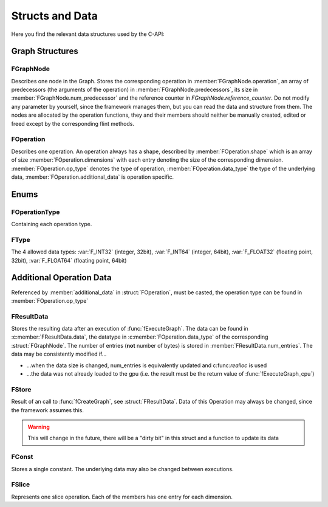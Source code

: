 ****************
Structs and Data
****************


.. default-domain:: c

Here you find the relevant data structures used by the C-API:

Graph Structures
^^^^^^^^^^^^^^^^

FGraphNode
""""""""""

.. c:struct:: FGraphNode

  .. c:member:: int num_predecessor

  .. c:member:: FGraphNode** predecessors

  .. c:member:: FOperation* operation 

  .. c:member:: size_t reference_counter

Describes one node in the Graph. Stores the corresponding operation in :member:`FGraphNode.operation`, 
an array of predecessors (the arguments of the operation) in :member:`FGraphNode.predecessors`, 
its size in :member:`FGraphNode.num_predecessor` and the reference counter in `FGraphNode.reference_counter`. 
Do not modify any parameter by yourself, since the framework manages them,
but you can read the data and structure from them. The nodes are allocated by the operation functions, they and their members 
should neither be manually created, edited or freed except by the corresponding flint methods.

FOperation 
""""""""""
.. c:struct:: FOperation 
   
  .. c:member:: int dimensions

  .. c:member:: size_t* shape

  .. c:member:: FOperationType op_type

  .. c:member:: FType data_type

  .. c:member:: void* additional_data

Describes one operation. An operation always has a shape, described by :member:`FOperation.shape` which is an array of size :member:`FOperation.dimensions` 
with each entry denoting the size of the corresponding dimension.
:member:`FOperation.op_type` denotes the type of operation, :member:`FOperation.data_type` the type of the underlying data,
:member:`FOperation.additional_data` is operation specific.

Enums
^^^^^

FOperationType
""""""""""""""
.. c:enum:: FOperationType

Containing each operation type.

FType 
"""""
.. c:enum:: FType

The 4 allowed data types: :var:`F_INT32` (integer, 32bit), :var:`F_INT64` (integer, 64bit), :var:`F_FLOAT32` (floating point, 32bit), 
:var:`F_FLOAT64` (floating point, 64bit)

Additional Operation Data 
^^^^^^^^^^^^^^^^^^^^^^^^^
Referenced by :member:`additional_data` in :struct:`FOperation`, must be casted, the operation type can be found in :member:`FOperation.op_type`

FResultData
"""""""""""
.. c:struct:: FResultData

  .. c:member:: cl_mem mem_id

  .. c:member:: void* data 

  .. c:member:: size_t num_entries


Stores the resulting data after an execution of :func:`fExecuteGraph`. 
The data can be found in :c:member:`FResultData.data`, the datatype in :c:member:`FOperation.data_type` of the corresponding :struct:`FGraphNode`.
The number of entries (**not** number of bytes) is stored in :member:`FResultData.num_entries`. 
The data may be consistently modified if...

* ...when the data size is changed, num_entries is equivalently updated and c:func:`realloc` is used

* ...the data was not already loaded to the gpu (i.e. the result must be the return value of :func:`fExecuteGraph_cpu`)

FStore
""""""
.. c:struct:: FStore 
  
  .. c:member:: cl_mem mem_id
  
  .. c:member:: void* data

  .. c:member:: size_t num_entries

Result of an call to :func:`fCreateGraph`, see :struct:`FResultData`.
Data of this Operation may always be changed, since the framework assumes this.

.. warning::

  This will change in the future, there will be a "dirty bit" in this struct and a function to update its data

FConst
""""""
.. c:struct:: FConst 
  
  .. c:member:: void* value 

Stores a single constant. The underlying data may also be changed between executions.

FSlice
""""""
.. c:struct:: FSlice 

  .. c:member:: size_t* start

  .. c:member:: size_t* end

  .. c:member:: size_t* step

Represents one slice operation. Each of the members has one entry for each dimension. 

.. seealso::

  :func:`fslice` and :func:`fslice_step` 
